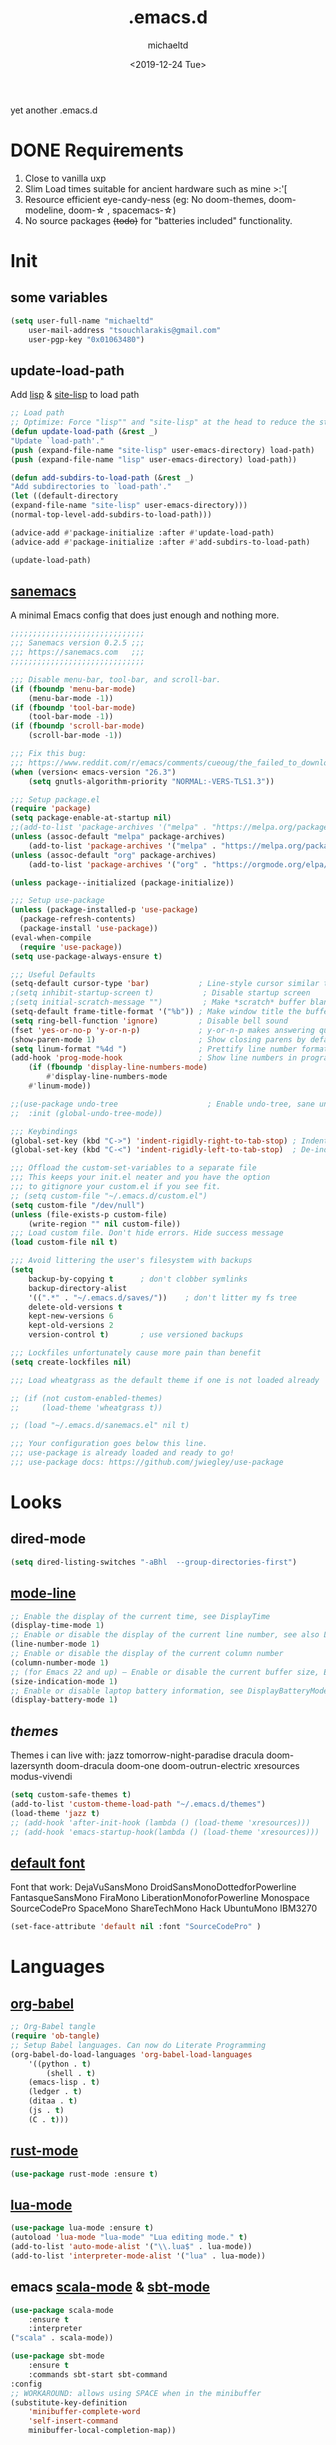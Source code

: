 #+title: .emacs.d
#+author: michaeltd
#+date: <2019-12-24 Tue>
#+options: toc:nil num:nil
#+startup: overview
#+property: header-args :comments yes :results silent
#+html: <p align="center"><img src="assets/emacs-logo.png"/></p><p align="center"><a href="readme.org"><img src="assets/screenshot.png"/></a></p>
yet another .emacs.d
* DONE Requirements
1. Close to vanilla uxp
2. Slim Load times suitable for ancient hardware such as mine >:'[
3. Resource efficient eye-candy-ness (eg: No doom-themes, doom-modeline, doom-\star  , spacemacs-\star)
4. No source packages +(todo)+ for "batteries included" functionality.
* Init
** some variables
#+BEGIN_SRC emacs-lisp
(setq user-full-name "michaeltd"
    user-mail-address "tsouchlarakis@gmail.com"
    user-pgp-key "0x01063480")
#+END_SRC
** update-load-path
Add [[file:lisp][lisp]] & [[file:site-lisp][site-lisp]] to load path
#+BEGIN_SRC emacs-lisp
;; Load path
;; Optimize: Force "lisp"" and "site-lisp" at the head to reduce the startup time.
(defun update-load-path (&rest _)
"Update `load-path'."
(push (expand-file-name "site-lisp" user-emacs-directory) load-path)
(push (expand-file-name "lisp" user-emacs-directory) load-path))

(defun add-subdirs-to-load-path (&rest _)
"Add subdirectories to `load-path'."
(let ((default-directory
(expand-file-name "site-lisp" user-emacs-directory)))
(normal-top-level-add-subdirs-to-load-path)))

(advice-add #'package-initialize :after #'update-load-path)
(advice-add #'package-initialize :after #'add-subdirs-to-load-path)

(update-load-path)
#+END_SRC
** [[https://sanemacs.com/][sanemacs]]
A minimal Emacs config that does just enough and nothing more.
#+BEGIN_SRC emacs-lisp
;;;;;;;;;;;;;;;;;;;;;;;;;;;;;;
;;; Sanemacs version 0.2.5 ;;;
;;; https://sanemacs.com   ;;;
;;;;;;;;;;;;;;;;;;;;;;;;;;;;;;

;;; Disable menu-bar, tool-bar, and scroll-bar.
(if (fboundp 'menu-bar-mode)
    (menu-bar-mode -1))
(if (fboundp 'tool-bar-mode)
    (tool-bar-mode -1))
(if (fboundp 'scroll-bar-mode)
    (scroll-bar-mode -1))

;;; Fix this bug:
;;; https://www.reddit.com/r/emacs/comments/cueoug/the_failed_to_download_gnu_archive_is_a_pretty/
(when (version< emacs-version "26.3")
    (setq gnutls-algorithm-priority "NORMAL:-VERS-TLS1.3"))

;;; Setup package.el
(require 'package)
(setq package-enable-at-startup nil)
;;(add-to-list 'package-archives '("melpa" . "https://melpa.org/packages/"))
(unless (assoc-default "melpa" package-archives)
    (add-to-list 'package-archives '("melpa" . "https://melpa.org/packages/") t))
(unless (assoc-default "org" package-archives)
    (add-to-list 'package-archives '("org" . "https://orgmode.org/elpa/") t))

(unless package--initialized (package-initialize))

;;; Setup use-package
(unless (package-installed-p 'use-package)
  (package-refresh-contents)
  (package-install 'use-package))
(eval-when-compile
  (require 'use-package))
(setq use-package-always-ensure t)

;;; Useful Defaults
(setq-default cursor-type 'bar)           ; Line-style cursor similar to other text editors
;(setq inhibit-startup-screen t)           ; Disable startup screen
;(setq initial-scratch-message "")         ; Make *scratch* buffer blank
(setq-default frame-title-format '("%b")) ; Make window title the buffer name
(setq ring-bell-function 'ignore)         ; Disable bell sound
(fset 'yes-or-no-p 'y-or-n-p)             ; y-or-n-p makes answering questions faster
(show-paren-mode 1)                       ; Show closing parens by default
(setq linum-format "%4d ")                ; Prettify line number format
(add-hook 'prog-mode-hook                 ; Show line numbers in programming modes
    (if (fboundp 'display-line-numbers-mode)
        #'display-line-numbers-mode
	#'linum-mode))

;;(use-package undo-tree                    ; Enable undo-tree, sane undo/redo behavior
;;  :init (global-undo-tree-mode))

;;; Keybindings
(global-set-key (kbd "C->") 'indent-rigidly-right-to-tab-stop) ; Indent selection by one tab length
(global-set-key (kbd "C-<") 'indent-rigidly-left-to-tab-stop)  ; De-indent selection by one tab length

;;; Offload the custom-set-variables to a separate file
;;; This keeps your init.el neater and you have the option
;;; to gitignore your custom.el if you see fit.
;; (setq custom-file "~/.emacs.d/custom.el")
(setq custom-file "/dev/null")
(unless (file-exists-p custom-file)
    (write-region "" nil custom-file))
;;; Load custom file. Don't hide errors. Hide success message
(load custom-file nil t)

;;; Avoid littering the user's filesystem with backups
(setq
    backup-by-copying t      ; don't clobber symlinks
    backup-directory-alist
    '((".*" . "~/.emacs.d/saves/"))    ; don't litter my fs tree
    delete-old-versions t
    kept-new-versions 6
    kept-old-versions 2
    version-control t)       ; use versioned backups

;;; Lockfiles unfortunately cause more pain than benefit
(setq create-lockfiles nil)

;;; Load wheatgrass as the default theme if one is not loaded already

;; (if (not custom-enabled-themes)
;;     (load-theme 'wheatgrass t))

;; (load "~/.emacs.d/sanemacs.el" nil t)

;;; Your configuration goes below this line.
;;; use-package is already loaded and ready to go!
;;; use-package docs: https://github.com/jwiegley/use-package
#+END_SRC
* Looks
** dired-mode
#+BEGIN_SRC emacs-lisp
(setq dired-listing-switches "-aBhl  --group-directories-first")
#+END_SRC
** [[https://www.emacswiki.org/emacs/ModeLineConfiguration][mode-line]]
#+BEGIN_SRC emacs-lisp
;; Enable the display of the current time, see DisplayTime
(display-time-mode 1)
;; Enable or disable the display of the current line number, see also LineNumbers
(line-number-mode 1)
;; Enable or disable the display of the current column number
(column-number-mode 1)
;; (for Emacs 22 and up) – Enable or disable the current buffer size, Emacs 22 and later, see size-indication-mode
(size-indication-mode 1)
;; Enable or disable laptop battery information, see DisplayBatteryMode.
(display-battery-mode 1)
#+END_SRC
** [[themes][themes]]
Themes i can live with: 
jazz tomorrow-night-paradise dracula doom-lazersynth doom-dracula 
doom-one doom-outrun-electric xresources modus-vivendi
#+BEGIN_SRC emacs-lisp
(setq custom-safe-themes t)
(add-to-list 'custom-theme-load-path "~/.emacs.d/themes")
(load-theme 'jazz t)
;; (add-hook 'after-init-hook (lambda () (load-theme 'xresources)))
;; (add-hook 'emacs-startup-hook(lambda () (load-theme 'xresources)))
#+END_SRC
** [[https://www.emacswiki.org/emacs/SetFonts][default font]]
Font that work: 
DejaVuSansMono DroidSansMonoDottedforPowerline FantasqueSansMono 
FiraMono LiberationMonoforPowerline Monospace SourceCodePro 
SpaceMono ShareTechMono Hack UbuntuMono IBM3270
#+BEGIN_SRC emacs-lisp
(set-face-attribute 'default nil :font "SourceCodePro" )
#+END_SRC
* Languages
** [[https://orgmode.org/worg/org-contrib/babel/][org-babel]]
#+BEGIN_SRC emacs-lisp
;; Org-Babel tangle
(require 'ob-tangle)
;; Setup Babel languages. Can now do Literate Programming
(org-babel-do-load-languages 'org-babel-load-languages
    '((python . t)
        (shell . t)
	(emacs-lisp . t)
	(ledger . t)
	(ditaa . t)
	(js . t)
	(C . t)))
#+END_SRC
** [[https://github.com/rust-lang/rust-mode][rust-mode]]
#+BEGIN_SRC emacs-lisp
(use-package rust-mode :ensure t)
#+END_SRC
** [[https://github.com/immerrr/lua-mode][lua-mode]]
#+BEGIN_SRC emacs-lisp
(use-package lua-mode :ensure t)
(autoload 'lua-mode "lua-mode" "Lua editing mode." t)
(add-to-list 'auto-mode-alist '("\\.lua$" . lua-mode))
(add-to-list 'interpreter-mode-alist '("lua" . lua-mode))
#+END_SRC
** emacs [[https://github.com/hvesalai/emacs-scala-mode][scala-mode]] & [[https://github.com/hvesalai/emacs-sbt-mode][sbt-mode]]
#+BEGIN_SRC emacs-lisp
    (use-package scala-mode
        :ensure t
        :interpreter
	("scala" . scala-mode))

    (use-package sbt-mode
        :ensure t
        :commands sbt-start sbt-command
	:config
	;; WORKAROUND: allows using SPACE when in the minibuffer
	(substitute-key-definition
	    'minibuffer-complete-word
	    'self-insert-command
	    minibuffer-local-completion-map))
#+END_SRC
* Utilities
** multi-term
This package is for creating and managing multiple terminal buffers in Emacs.
#+BEGIN_SRC emacs-lisp
(when (require 'multi-term nil t)
    (progn
        ;; custom
	;; (customize-set-variable 'multi-term-program "/usr/local/bin/fish")
	(customize-set-variable 'multi-term-program "bash")
	;; focus terminal window after you open dedicated window
	(customize-set-variable 'multi-term-dedicated-select-after-open-p t)
	;; the buffer name of term buffer.
	(customize-set-variable 'multi-term-buffer-name "multi-term")
	;; binds (C-x) prefix
	(define-key ctl-x-map (kbd "<C-return>") 'multi-term)
	(define-key ctl-x-map (kbd "x") 'multi-term-dedicated-toggle)))
#+END_SRC
** exwm
Emacs Window Manager [+.-]
#+BEGIN_SRC emacs-lisp
;(use-package exwm :ensure t)
;(require 'exwm)
;(require 'exwm-config)
;(exwm-config-default)
#+END_SRC
* FAQ
- Q: How to install this?
- A: Don't!

  This is my personal .emacs.d and batteries may or may not be included! (depending on what I'm up to at any given time)

  If you'd like to experiment though the commands are as follows:

  ~cd \tilde~

  ~mv .emacs.d .emacs.d.bkp~ 

  ~git clone https://github.com/michaeltd/.emacs.d~

  ~emacs~

  Whait a bit while melpa and org work their magic and in a matter of seconds your install will be complete.

  If exwm appears "moody" during install, fire up emacs once more, chances are it's installed and working fine.

  If not, fire up a ~M-x package-install R exwm R~ or comment out exwm entirely.

  To use exwm you'll need to uncomment the requires/exwm-config-default elisp statements

  and launch from your DM of choice a /usr/share/xsessions/exwm.desktop file that looks like that:

  #+BEGIN_SRC ini
  [Desktop Entry]
  Name=Emacs Window Manager
  Comment=A Window Manager for the Emacs OS
  TryExec=emacs --daemon -f exwm-enable
  Exec=/usr/bin/emacs --daemon -f exwm-enable
  Type=Application
  #+END_SRC

  Desktop selection shortcut is "s-w" and async shell command is "s-&". ("s" as in "Super" or Win key, not Shift)

  All other keyboard shortcuts you'll need are the standard emacs shortcuts.

  More on emacs window manager at [[https://github.com/ch11ng/exwm/wiki/EXWM-User-Guide][EXWM wiki]]

